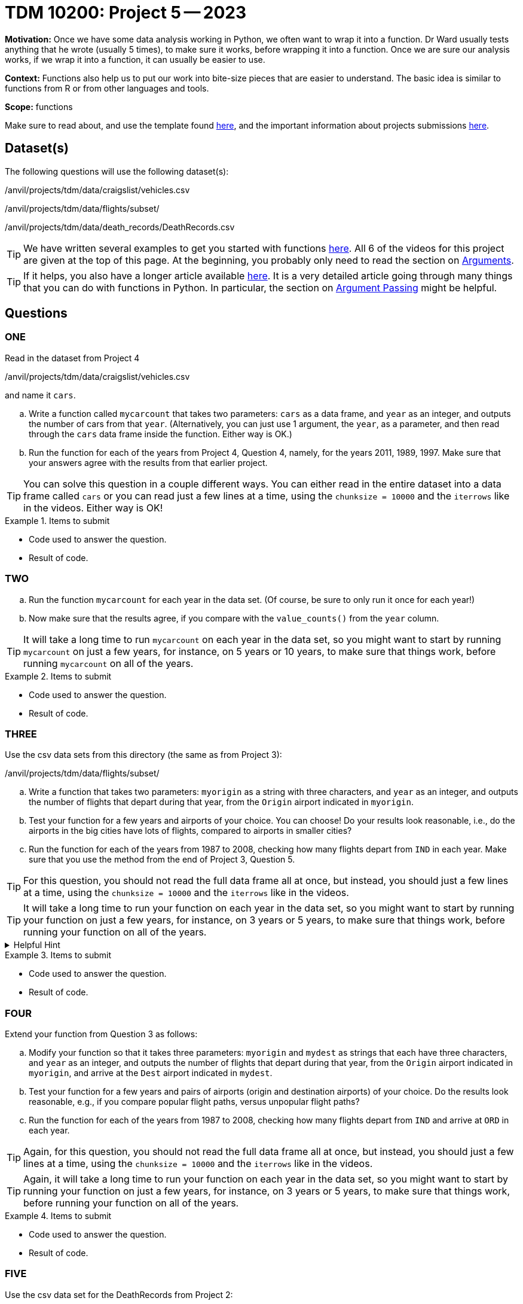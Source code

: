 = TDM 10200: Project 5 -- 2023

**Motivation:** Once we have some data analysis working in Python, we often want to wrap it into a function.  Dr Ward usually tests anything that he wrote (usually 5 times), to make sure it works, before wrapping it into a function.  Once we are sure our analysis works, if we wrap it into a function, it can usually be easier to use.


**Context:**  Functions also help us to put our work into bite-size pieces that are easier to understand.  The basic idea is similar to functions from R or from other languages and tools. 

**Scope:** functions

Make sure to read about, and use the template found xref:templates.adoc[here], and the important information about projects submissions xref:submissions.adoc[here].

== Dataset(s)

The following questions will use the following dataset(s):

/anvil/projects/tdm/data/craigslist/vehicles.csv

/anvil/projects/tdm/data/flights/subset/

/anvil/projects/tdm/data/death_records/DeathRecords.csv


[TIP]
====
We have written several examples to get you started with functions https://the-examples-book.com/programming-languages/python/writing-functions[here].  All 6 of the videos for this project are given at the top of this page.  At the beginning, you probably only need to read the section on https://the-examples-book.com/programming-languages/python/writing-functions#arguments[Arguments].
====

[TIP]
====
If it helps, you also have a longer article available https://realpython.com/defining-your-own-python-function/[here]. It is a very detailed article going through many things that you can do with functions in Python.  In particular, the section on https://realpython.com/defining-your-own-python-function/#argument-passing[Argument Passing] might be helpful.
====

== Questions

=== ONE

Read in the dataset from Project 4

/anvil/projects/tdm/data/craigslist/vehicles.csv

and name it `cars`.

[loweralpha]
.. Write a function called `mycarcount` that takes two parameters: `cars` as a data frame, and `year` as an integer, and outputs the number of cars from that `year`.  (Alternatively, you can just use 1 argument, the `year`, as a parameter, and then read through the `cars` data frame inside the function.  Either way is OK.)
.. Run the function for each of the years from Project 4, Question 4, namely, for the years 2011, 1989, 1997.  Make sure that your answers agree with the results from that earlier project.

[TIP]
====
You can solve this question in a couple different ways.  You can either read in the entire dataset into a data frame called `cars` or you can read just a few lines at a time, using the `chunksize = 10000` and the `iterrows` like in the videos.  Either way is OK!
====

.Items to submit
====
- Code used to answer the question. 
- Result of code.
====



=== TWO


[loweralpha]
.. Run the function `mycarcount` for each year in the data set.  (Of course, be sure to only run it once for each year!)
.. Now make sure that the results agree, if you compare with the `value_counts()` from the `year` column.

[TIP]
====
It will take a long time to run `mycarcount` on each year in the data set, so you might want to start by running `mycarcount` on just a few years, for instance, on 5 years or 10 years, to make sure that things work, before running `mycarcount` on all of the years.
====



.Items to submit
====
- Code used to answer the question. 
- Result of code.
====



=== THREE

Use the csv data sets from this directory (the same as from Project 3):

/anvil/projects/tdm/data/flights/subset/


[loweralpha]
.. Write a function that takes two parameters: `myorigin` as a string with three characters, and `year` as an integer, and outputs the number of flights that depart during that year, from the `Origin` airport indicated in `myorigin`.
.. Test your function for a few years and airports of your choice.  You can choose!  Do your results look reasonable, i.e., do the airports in the big cities have lots of flights, compared to airports in smaller cities?
.. Run the function for each of the years from 1987 to 2008, checking how many flights depart from `IND` in each year.  Make sure that you use the method from the end of Project 3, Question 5.


[TIP]
====
For this question, you should not read the full data frame all at once, but instead, you should just a few lines at a time, using the `chunksize = 10000` and the `iterrows` like in the videos.
====


[TIP]
====
It will take a long time to run your function on each year in the data set, so you might want to start by running your function on just a few years, for instance, on 3 years or 5 years, to make sure that things work, before running your function on all of the years.
====


.Helpful Hint
[%collapsible]
====
[source,python]
----
total_count = 0
for df in pd.read_csv(putthefilenamehere, chunksize=10000):
    for index, row in df.iterrows():
        if row['Origin'] == myorigin:
            total_count += 1
----
====

.Items to submit
====
- Code used to answer the question. 
- Result of code.
====



=== FOUR

Extend your function from Question 3 as follows:

[loweralpha]
.. Modify your function so that it takes three parameters: `myorigin` and `mydest` as strings that each have three characters, and `year` as an integer, and outputs the number of flights that depart during that year, from the `Origin` airport indicated in `myorigin`, and arrive at the `Dest` airport indicated in `mydest`.
.. Test your function for a few years and pairs of airports (origin and destination airports) of your choice.  Do the results look reasonable, e.g., if you compare popular flight paths, versus unpopular flight paths?
.. Run the function for each of the years from 1987 to 2008, checking how many flights depart from `IND` and arrive at `ORD` in each year.

[TIP]
====
Again, for this question, you should not read the full data frame all at once, but instead, you should just a few lines at a time, using the `chunksize = 10000` and the `iterrows` like in the videos.
====

[TIP]
====
Again, it will take a long time to run your function on each year in the data set, so you might want to start by running your function on just a few years, for instance, on 3 years or 5 years, to make sure that things work, before running your function on all of the years.
====


.Items to submit
====
- Code used to answer the question. 
- Result of code.
====


=== FIVE


Use the csv data set for the DeathRecords from Project 2:

/anvil/projects/tdm/data/death_records/DeathRecords.csv

[loweralpha]
.. Write a function that takes two parameters: `Sex` (which will be `Female` or `Male`) and `MaritalStatus` (`D` or `M` or `S` or `U` or `W`), and outputs the number of people with the indicated `Sex` and `MaritalStatus` in the data set.  (If you look at an earlier version of this question, in which we asked about the year of death, well, everyone in the data set died in 2014, so you do not need to worry about the year of death.)

[TIP]
====
You can solve this question in a couple different ways.  You can either read in the entire dataset into a data frame, or you can read just a few lines at a time, using the `chunksize = 10000` and the `iterrows` like in the videos.  Either way is OK!
====



.Items to submit
====
- Code used to answer the question
- Result of the code 
====




[NOTE]
====
TA applications for The Data Mine are currently being accepted. Please visit us https://purdue.ca1.qualtrics.com/jfe/form/SV_08IIpwh19umLvbE[here] to apply!
====


[WARNING]
====
_Please_ make sure to double check that your submission is complete, and contains all of your code and output before submitting. If you are on a spotty internet connection, it is recommended to download your submission after submitting it to make sure what you _think_ you submitted, was what you _actually_ submitted.
                                                                                                                             
In addition, please review our xref:submissions.adoc[submission guidelines] before submitting your project.
====